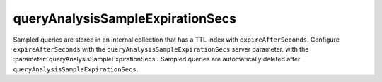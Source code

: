 queryAnalysisSampleExpirationSecs
~~~~~~~~~~~~~~~~~~~~~~~~~~~~~~~~~

Sampled queries are stored in an internal collection that has a TTL
index with ``expireAfterSeconds``. Configure ``expireAfterSeconds``
with the ``queryAnalysisSampleExpirationSecs`` server parameter.
with the :parameter:`queryAnalysisSampleExpirationSecs`.
Sampled queries are automatically deleted after
``queryAnalysisSampleExpirationSecs``.
